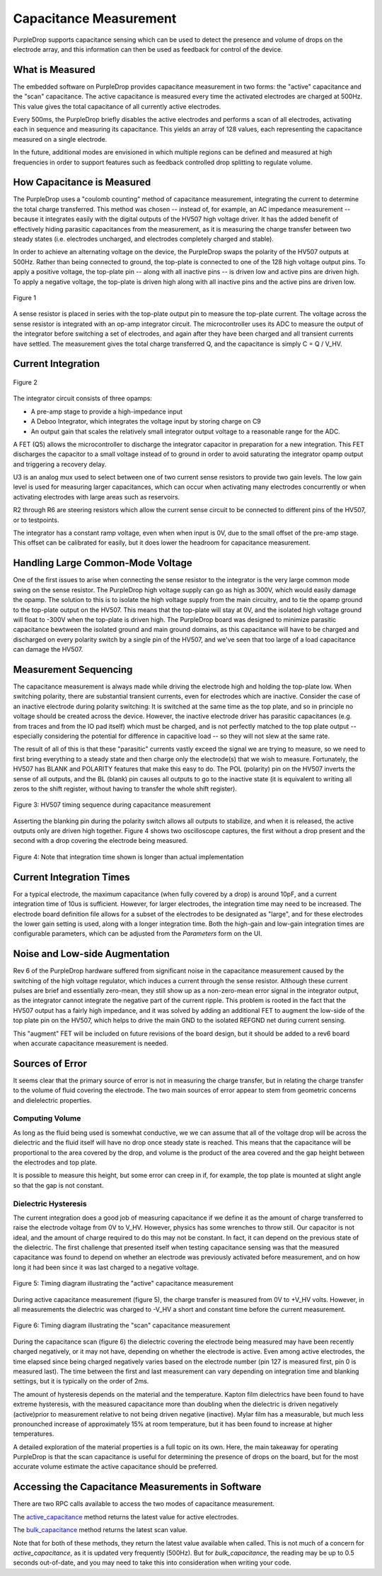 Capacitance Measurement
=======================

PurpleDrop supports capacitance sensing which can be used to detect the
presence and volume of drops on the electrode array, and this information
can then be used as feedback for control of the device.

What is Measured
----------------------

The embedded software on PurpleDrop provides capacitance measurement in two
forms: the "active" capacitance and the "scan" capacitance. The active
capacitance is measured every time the activated electrodes are charged at
500Hz. This value gives the total capacitance of all currently active electrodes.

Every 500ms, the PurpleDrop briefly disables the active electrodes and performs
a scan of all electrodes, activating each in sequence and measuring its
capacitance. This yields an array of 128 values, each representing the
capacitance measured on a single electrode.

In the future, additional modes are envisioned in which multiple regions can
be defined and measured at high frequencies in order to support features such
as feedback controlled drop splitting to regulate volume.

How Capacitance is Measured
---------------------------

The PurpleDrop uses a "coulomb counting" method of capacitance measurement,
integrating the current to determine the total charge transferred. This method
was chosen -- instead of, for example, an AC impedance measurement --
because it integrates easily with the digital outputs of the HV507 high
voltage driver. It has the added benefit of effectively hiding parasitic
capacitances from the measurement, as it is measuring the charge transfer
between two steady states (i.e. electrodes uncharged, and electrodes completely
charged and stable).

In order to achieve an alternating voltage on the device, the PurpleDrop swaps
the polarity of the HV507 outputs at 500Hz. Rather than being connected to
ground, the top-plate is connected to one of the 128 high voltage output pins.
To apply a positive voltage, the top-plate pin -- along with all inactive pins --
is driven low and active pins are driven high. To apply a negative
voltage, the top-plate is driven high along with all inactive pins and the active
pins are driven low.

.. figure:: images/capacitance_sense_diagram.png
  :width: 60%
  :align: center

  Figure 1

A sense resistor is placed in series with the top-plate output pin to measure
the top-plate current. The voltage across the sense resistor is integrated with
an op-amp integrator circuit. The microcontroller uses its ADC to measure the
output of the integrator before switching a set of electrodes, and again after
they have been charged and all transient currents have settled. The measurement
gives the total charge transferred Q, and the capacitance is simply C = Q / V_HV.

Current Integration
-------------------

.. _figure2:
.. figure:: images/integrator_schematic.png
  :width: 100%
  :align: center

  Figure 2

The integrator circuit consists of three opamps:

- A pre-amp stage to provide a high-impedance input
- A Deboo Integrator, which integrates the voltage input by storing charge on C9
- An output gain that scales the relatively small integrator output voltage to
  a reasonable range for the ADC.

A FET (Q5) allows the microcontroller to discharge the integrator capacitor in
preparation for a new integration. This FET discharges the capacitor to a small
voltage instead of to ground in order to avoid saturating the integrator opamp
output and triggering a recovery delay.

U3 is an analog mux used to select between one of two current sense resistors
to provide two gain levels. The low gain level is used for measuring larger
capacitances, which can occur when activating many electrodes concurrently
or when activating electrodes with large areas such as reservoirs.

R2 through R6 are steering resistors which allow the current sense circuit to
be connected to different pins of the HV507, or to testpoints.

The integrator has a constant ramp voltage, even when when input is 0V, due to
the small offset of the pre-amp stage. This offset can be calibrated for easily,
but it does lower the headroom for capacitance measurement.

Handling Large Common-Mode Voltage
----------------------------------

One of the first issues to arise when connecting the sense resistor to the
integrator is the very large common mode swing on the sense resistor. The
PurpleDrop high voltage supply can go as high as 300V, which would easily 
damage the opamp. The solution to this is to isolate the high voltage
supply from the main circuitry, and to tie the opamp ground to the top-plate
output on the HV507. This means that the top-plate will stay at 0V, and the
isolated high voltage ground will float to -300V when the top-plate is driven
high. The PurpleDrop board was designed to minimize parasitic capacitance
bewtween the isolated ground and main ground domains, as this capacitance will
have to be charged and discharged on every polarity switch by a single pin of
the HV507, and we've seen that too large of a load capacitance can damage the
HV507.

Measurement Sequencing
----------------------

The capacitance measurement is always made while driving the electrode high and
holding the top-plate low. When switching polarity, there are substantial
transient currents, even for electrodes which are inactive. Consider the case of
an inactive electrode during polarity switching: It is switched at the
same time as the top plate, and so in principle no voltage should be
created across the device. However, the inactive electrode driver has parasitic
capacitances (e.g. from traces and from the IO pad itself) which must be charged,
and is not perfectly matched to the top plate output -- especially considering
the potential for difference in capacitive load -- so they will not slew at the
same rate.

The result of all of this is that these "parasitic" currents vastly exceed the
signal we are trying to measure, so we need to first bring
everything to a steady state and then charge only the electrode(s) that we
wish to measure. Fortunately, the HV507 has BLANK and POLARITY features that
make this easy to do. The POL (polarity) pin on the HV507 inverts the sense of
all outputs, and the BL (blank) pin causes all outputs to go to the inactive 
state (it is equivalent to writing all zeros to the shift register, without 
having to transfer the whole shift register).

.. _figure3:
.. figure:: images/blanking_diagram.png
  :width: 80%
  :align: center

  Figure 3: HV507 timing sequence during capacitance measurement

Asserting the blanking pin during the polarity switch allows all outputs to
stabilize, and when it is released, the active outputs only are driven high
together. Figure 4 shows two oscilloscope captures, the first without a drop 
present and the second with a drop covering the electrode being measured.

.. _figure4:
.. figure:: images/scope_capture.png
  :align: center
  :width: 80%

  Figure 4: Note that integration time shown is longer than actual implementation

Current Integration Times
-------------------------

For a typical electrode, the maximum capacitance (when fully covered by a drop)
is around 10pF, and a current integration time of 10us is sufficient. However, 
for larger electrodes, the integration time may need to be increased. The 
electrode board definition file allows for a subset of the electrodes to be 
designated as "large", and for these electrodes the lower gain setting is used,
along with a longer integration time.
Both the high-gain and low-gain integration times are configurable parameters,
which can be adjusted from the *Parameters* form on the UI. 


Noise and Low-side Augmentation
-------------------------------

Rev 6 of the PurpleDrop hardware suffered from significant noise in the
capacitance measurement caused by the switching of the high voltage
regulator, which induces a current through the sense resistor. Although
these current pulses are brief and essentially zero-mean, they still show up
as a non-zero-mean error signal in the integrator output, as the integrator cannot
integrate the negative part of the current ripple. This problem is rooted
in the fact that the HV507 output has a fairly high impedance, and it was
solved by adding an additional FET to augment the low-side of the top plate
pin on the HV507, which helps to drive the main GND to the isolated
REFGND net during current sensing.

This "augment" FET will be included on future revisions of the board design, 
but it should be added to a rev6 board when accurate capacitance measurement
is needed.

Sources of Error
----------------

It seems clear that the primary source of error is not in measuring the charge
transfer, but in relating the charge transfer to the volume of fluid covering 
the electrode. The two main sources of error appear to stem from geometric
concerns and dielelectric properties.

Computing Volume
^^^^^^^^^^^^^^^^

As long as the fluid being used is somewhat conductive, we we can assume that
all of the voltage drop will be across the dielectric and the fluid itself will
have no drop once steady state is reached. This means that the capacitance will
be proportional to the area covered by the drop, and volume is the product of
the area covered and the gap height between the electrodes and top plate.

It is possible to measure this height, but some error
can creep in if, for example, the top plate is mounted at slight angle so
that the gap is not constant. 

Dielectric Hysteresis
^^^^^^^^^^^^^^^^^^^^^

The current integration does a good job of measuring capacitance if we define
it as the amount of charge transferred to raise the electrode voltage from 0V
to V_HV. However, physics has some wrenches to throw still. Our capacitor is
not ideal, and the amount of charge required to do this may not be constant. 
In fact, it can depend on the previous state of the dielectric. The first 
challenge that presented itself when testing capacitance sensing was that the 
measured capacitance was found to depend on whether an electrode was previously
activated before measurement, and on how long it had been since it was last charged
to a negative voltage.


.. _figure5:
.. figure:: images/active_measurement_sequence.png
  :align: center
  :width: 70%

  Figure 5: Timing diagram illustrating the "active" capacitance measurement

During active capacitance measurement (figure 5), the charge transfer is measured from 0V 
to +V_HV volts. However, in all measurements the dielectric was charged
to -V_HV a short and constant time before the current measurement. 

.. _figure6:
.. figure:: images/scan_measurement_sequence.png
  :width: 70%
  :align: center

  Figure 6: Timing diagram illustrating the "scan" capacitance measurement


During the capacitance scan (figure 6) the dielectric covering the electrode
being measured may have been recently charged negatively, or it may not have, 
depending on whether the electrode is active. Even among active electrodes, the
time elapsed since being charged negatively varies based on the electrode 
number (pin 127 is measured first, pin 0 is measured last). The time between 
the first and last measurement can vary depending on integration time and 
blanking settings, but it is typically on the order of 2ms. 

The amount of hysteresis depends on the material and the temperature. Kapton film
dielectrics have been found to have extreme hysteresis, with the measured capacitance 
more than doubling when the dielectric is driven negatively (active)prior to measurement 
relative to not being driven negative (inactive). Mylar film has a measurable, but
much less pronounched increase of approximately 15% at room temperature, but it has been 
found to increase at higher temperatures. 

A detailed exploration of the material properties is a full topic on its own. Here,
the main takeaway for operating PurpleDrop is that the scan capacitance is
useful for determining the presence of drops on the board, but for the most
accurate volume estimate the active capacitance should be preferred.

Accessing the Capacitance Measurements in Software
--------------------------------------------------

There are two RPC calls available to access the two modes of capacitance
measurement.

The `active_capacitance <https://pdclient.readthedocs.io/en/latest/pdclient.html#pdclient.PdClient.active_capacitance>`_
method returns the latest value for active electrodes.

The `bulk_capacitance <https://pdclient.readthedocs.io/en/latest/pdclient.html#pdclient.PdClient.bulk_capacitance>`_
method returns the latest scan value.

Note that for both of these methods, they return the latest value available when
called. This is not much of a concern for `active_capacitance`, as it is updated
very frequently (500Hz). But for `bulk_capacitance`, the reading may be up to
0.5 seconds out-of-date, and you may need to take this into consideration
when writing your code.